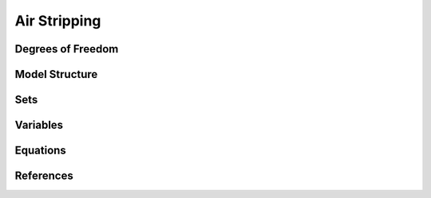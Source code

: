 Air Stripping
=============

.. TODO: Add index/reference to home page


Degrees of Freedom
------------------

   

Model Structure
---------------


Sets
----


Variables
---------



Equations
---------



References
----------
